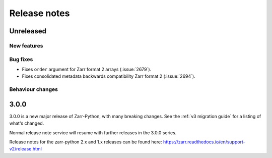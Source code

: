 Release notes
=============

Unreleased
----------

New features
~~~~~~~~~~~~

Bug fixes
~~~~~~~~~
* Fixes ``order`` argument for Zarr format 2 arrays (:issue:`2679`).

* Fixes consolidated metadata backwards compatibility Zarr format 2 (:issue:`2694`).

Behaviour changes
~~~~~~~~~~~~~~~~~

.. _release_3.0.0:

3.0.0
-----

3.0.0 is a new major release of Zarr-Python, with many breaking changes.
See the :ref:`v3 migration guide` for a listing of what's changed.

Normal release note service will resume with further releases in the 3.0.0
series.

Release notes for the zarr-python 2.x and 1.x releases can be found here:
https://zarr.readthedocs.io/en/support-v2/release.html

